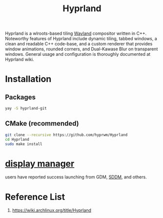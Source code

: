 :PROPERTIES:
:ID:       46ff078d-0aa4-42a8-a300-07c444184f27
:END:
#+title: Hyprland
#+filetags:  

Hyprland is a wlroots-based tiling [[id:11743715-9a10-4732-9081-68d0a614cf20][Wayland]] compositor written in C++. Noteworthy features of Hyprland include dynamic tiling, tabbed windows, a clean and readable C++ code-base, and a custom renderer that provides window animations, rounded corners, and Dual-Kawase Blur on transparent windows. General usage and configuration is thoroughly documented at Hyprland wiki.

* Installation
** Packages
#+begin_src bash
  yay -S hyprland-git
#+end_src
** CMake (recommended)
#+begin_src bash
  git clone --recursive https://github.com/hyprwm/Hyprland
  cd Hyprland
  sudo make install
#+end_src

* [[id:9f8e5ab1-cbcb-4290-a8ca-7941a0a9b821][display manager]]
users have reported success launching from GDM, [[id:10b87869-fc06-4593-82cd-602772885553][SDDM]], and others.

* Reference List
1. https://wiki.archlinux.org/title/Hyprland
